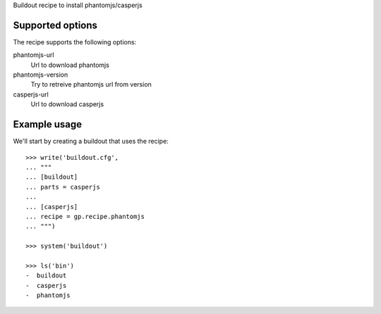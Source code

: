 Buildout recipe to install phantomjs/casperjs

Supported options
=================

The recipe supports the following options:

.. Note to recipe author!
   ----------------------
   For each option the recipe uses you should include a description
   about the purpose of the option, the format and semantics of the
   values it accepts, whether it is mandatory or optional and what the
   default value is if it is omitted.

phantomjs-url
    Url to download phantomjs

phantomjs-version
    Try to retreive phantomjs url from version

casperjs-url
    Url to download casperjs


Example usage
=============

We'll start by creating a buildout that uses the recipe::

    >>> write('buildout.cfg',
    ... """
    ... [buildout]
    ... parts = casperjs
    ...
    ... [casperjs]
    ... recipe = gp.recipe.phantomjs
    ... """)

    >>> system('buildout')

    >>> ls('bin')
    -  buildout
    -  casperjs
    -  phantomjs

